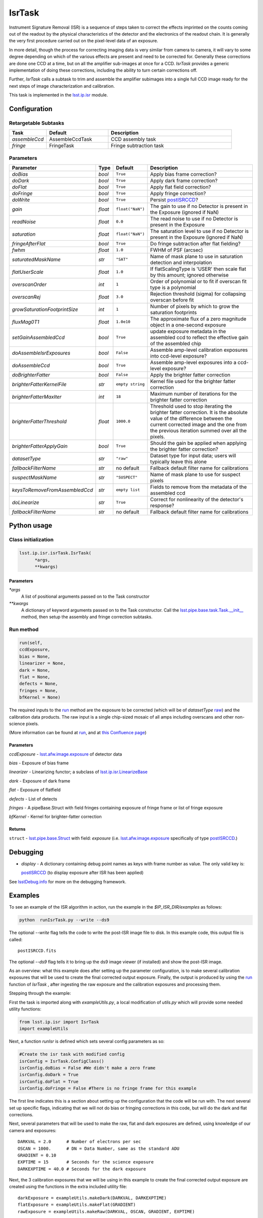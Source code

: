 #######
IsrTask 
#######

Instrument Signature Removal (ISR) is a sequence of steps taken to
correct the effects imprinted on the counts coming out of the readout
by the physical characteristics of the detector and the electronics of
the readout chain.  It is generally the very first procedure carried
out on the pixel-level data of an exposure.

In more detail, though the process for correcting imaging data is very
similar from camera to camera, it will vary to some degree depending
on which of the various effects are present and need to be corrected
for.  Generally these corrections are done one CCD at a time, but on
all the amplifier sub-images at once for a CCD.  `IsrTask` provides a
generic implementation of doing these corrections, including the
ability to turn certain corrections off.

Further, `IsrTask` calls a subtask to trim and assemble the amplifier
subimages into a single full CCD image ready for the next steps of
image characterization and calibration.

This task is implemented in the `lsst.ip.isr`_ module.

.. _`lsst.ip.isr`: https://lsst-web.ncsa.illinois.edu/doxygen/x_masterDoxyDoc/namespacelsst_1_1ip_1_1isr.html

.. seealso::
   
    This task is most commonly called by :doc:`ProcessCcd <processccd>`.

    `API Usage`: *[To be filled in, like in charimg case]*

.. We will have a link to a separate page here called apiUsage_isrtask.rst

Configuration
=============


Retargetable Subtasks
---------------------

.. csv-table:: 
   :header: Task, Default, Description
   :widths: 15, 25, 50

	`assembleCcd` , AssembleCcdTask ,  CCD assembly task
	`fringe` ,  FringeTask , Fringe subtraction task
 
Parameters
----------

.. csv-table:: 
   :header: Parameter, Type, Default, Description
   :widths: 10, 5, 5, 50

   `doBias`, `bool`,   ``True``,  Apply bias frame correction?
   `doDark`, `bool`,   ``True``,  Apply dark frame correction?
   `doFlat`, `bool`,   ``True``,  Apply flat field correction?
   `doFringe`, `bool`,   ``True``,  Apply fringe correction?
   `doWrite`, `bool`,   ``True``,  Persist `postISRCCD`_?
   `gain`, `float`,   ``float("NaN")``,  The gain to use if no Detector is present in the Exposure (ignored if NaN)
   `readNoise`, `float`,   ``0.0``,  The read noise to use if no Detector is present in the Exposure
   `saturation`, `float`,   ``float("NaN")``,  The saturation level to use if no Detector is present in the Exposure (ignored if NaN)
   `fringeAfterFlat`, `bool`,   ``True``,  Do fringe subtraction after flat   fielding?
   `fwhm`, `float`,   ``1.0``,  FWHM of PSF (arcsec)
   `saturatedMaskName`, `str`,   ``"SAT"``,  Name of mask plane to use in saturation detection and interpolation
   `flatUserScale`, `float`,   ``1.0``,  If flatScalingType is 'USER' then scale flat by this amount; ignored otherwise
   `overscanOrder`, `int`,   ``1``,  Order of polynomial or to fit if overscan fit type is a polynomial
   `overscanRej`, `float`,   ``3.0``,  Rejection threshold (sigma) for collapsing overscan before fit
   `growSaturationFootprintSize`, `int`,   ``1``,  Number of pixels by which to grow the saturation footprints
   `fluxMag0T1`, `float`,   ``1.0e10``,  The approximate flux of a zero   magnitude object in a one-second exposure
   `setGainAssembledCcd`, `bool`,   ``True``,  update exposure metadata in the assembled ccd to reflect the effective gain of the assembled chip
   `doAssembleIsrExposures`, `bool`,   ``False``,  Assemble amp-level calibration exposures into ccd-level exposure?
   `doAssembleCcd`, `bool`,   ``True``,  Assemble amp-level exposures into a ccd-level exposure?
   `doBrighterFatter`, `bool`,   ``False``,  Apply the brighter fatter correction
   `brighterFatterKernelFile`, `str`,   ``empty string``,  Kernel file used for the brighter fatter correction
   `brighterFatterMaxIter`, `int`,   ``18``,  Maximum number of iterations for the brighter fatter correction
   `brighterFatterThreshold`, `float`,   ``1000.0``,  Threshold used to stop iterating the brighter fatter correction.  It is the absolute value of the difference between the current corrected image and the one from the previous iteration summed over all the pixels.
   `brighterFatterApplyGain`, `bool`,   ``True``,  Should the gain be applied when applying the brighter fatter correction?
   `datasetType`, `str`,   ``"raw"``,  Dataset type for input data; users will typically leave this alone
   `fallbackFilterName`, `str`,  no default,  Fallback default filter name for calibrations
   `suspectMaskName`, `str`,  ``"SUSPECT"``, Name of mask plane to use for suspect pixels
   `keysToRemoveFromAssembledCcd`, `str`,   ``empty list``, Fields to remove from the metadata of the assembled ccd
   `doLinearize`, `str`,  ``True``, Correct for nonlinearity of the detector's response?
   `fallbackFilterName`, `str`, no default, Fallback default filter name for calibrations

.. _postISRCCD: https://dev.lsstcorp.org/trac/wiki/DataButler

.. raw:: html
	 
  <table border="1" class="colwidth-given docutils">
     <colgroup>
       <col width="31%">
       <col width="9%">
       <col width="15%">
       <col width="46%">
     </colgroup>
     <tbody valign="top">
       <tr class="row-even">
         <td>
           <code class="xref py py-obj docutils literal">flatScalingType</code>
         </td>
         <td>
           <b>  <a href="https://docs.python.org/2/library/functions.html#str">str</a></b>
         </td>
         <td>
        	 <code> "USER" </code>
	 </td>
        <td>
	<p> The method for scaling the flat on the fly; allowed values:
	</p> 
          <ul>
            <li> <code>  "USER"  </code> : Scale by flatUserScale
	    <li> <code>  "MEAN" </code>: Scale by the inverse of the mean
	    <li> <code>  "MEDIAN" </code>: Scale by the inverse of the median
	  </ul>
         </td>
       </tr>
       <tr class="row-odd">
         <td>
           <code class="xref py py-obj docutils literal">overscanFitType</code>
         </td>
         <td>
          <b>  <a href="https://docs.python.org/2/library/functions.html#str">str</a> </b>
         </td>
         <td>
        	 <code> "MEDIAN" </code>
	 </td>
         <td>
	 <p>
	  The method for fitting the overscan bias level; allowed values:
	 </p>
	 <ul>
	   <li>  <code>"POLY"</code>: Fit ordinary polynomial to the longest axis of the overscan region
	   <li>  <code>"CHEB"</code>: Fit Chebyshev polynomial to the longest axis of the overscan region
	   <li>  <code>"LEG"</code>: Fit Legendre polynomial to the longest axis of the overscan region
	   <li>  <code>"NATURAL_SPLINE"</code>: Fit natural spline to the longest axis of the overscan region
	   <li>  <code>"CUBIC_SPLINE"</code>: Fit cubic spline to the longest axis of the overscan region
	   <li>  <code>"AKIMA_SPLINE"</code>: Fit Akima spline to the longest axis of the overscan region
	   <li>  <code>"MEAN"</code>: Correct using the mean of the overscan region
	   <li>  <code>"MEDIAN"</code>: Correct using the median of the overscan region
	  </ul>
     </tbody>
   </table>



Python usage
============
 
Class initialization
--------------------

.. code-block:: python
		
  lsst.ip.isr.isrTask.IsrTask(
 	*args,
 	**kwargs)
   
Parameters
^^^^^^^^^^

`*args`
  A list of positional arguments passed on to the Task constructor
`**kwargs`
  A dictionary of keyword arguments passed on to the Task constructor. Call the `lsst.pipe.base.task.Task.__init__`_ method, then setup the assembly and fringe correction subtasks.

.. _`lsst.pipe.base.task.Task.__init__`: https://lsst-web.ncsa.illinois.edu/doxygen/x_masterDoxyDoc/classlsst_1_1pipe_1_1base_1_1task_1_1_task.html#a1773a024121ed2ce7294509b3e8b40e8

Run method
----------
 
.. code-block:: python
  
	run(self,
 	ccdExposure,
 	bias = None,
 	linearizer = None,
 	dark = None,
 	flat = None,
 	defects = None,
 	fringes = None,
 	bfKernel = None)

The required inputs to the `run`_ method are the exposure to be corrected
(which will be of `datasetType`  `raw`_) and the calibration
data products. The raw input is a single chip-sized mosaic of all amps
including overscans and other non-science pixels.

.. _raw: https://dev.lsstcorp.org/trac/wiki/glossary


.. We want to eventually link these to pages explaining the different kinds datatypes available
   	
(More information can be found at `run`_, and at `this Confluence page`_)

.. _`run`: https://lsst-web.ncsa.illinois.edu/doxygen/x_masterDoxyDoc/classlsst_1_1ip_1_1isr_1_1isr_task_1_1_isr_task.html#aab476cefa23d730451f39119e04875d5  

.. _`this Confluence page`: https://confluence.lsstcorp.org/pages/viewpage.action?spaceKey=~hchiang2&title=Notes+on+existing+pipeline+components

Parameters
^^^^^^^^^^

`ccdExposure` -  `lsst.afw.image.exposure`_ of detector data

.. _lsst.afw.image.Exposure: https://lsst-web.ncsa.illinois.edu/doxygen/x_masterDoxyDoc/classlsst_1_1afw_1_1image_1_1_exposure.html

   
`bias` -  Exposure of bias frame
  
`linearizer` -  Linearizing functor; a subclass of `lsst.ip.isr.LinearizeBase`_

.. _`lsst.ip.isr.LinearizeBase`: https://lsst-web.ncsa.illinois.edu/doxygen/x_masterDoxyDoc/classlsst_1_1ip_1_1isr_1_1linearize_1_1_linearize_base.html

`dark` -  Exposure of dark frame

`flat` -  Exposure of flatfield
  
`defects` -  List of detects
  
`fringes` -  A pipeBase.Struct with field fringes containing exposure of fringe frame or list of fringe exposure
  
`bfKernel`	- Kernel for brighter-fatter correction


Returns
^^^^^^^

``struct`` -   `lsst.pipe.base.Struct`_ with field: `exposure` (i.e. `lsst.afw.image.exposure`_  specifically of type `postISRCCD`_.)

.. We want to eventually link this to a page explaining the different kinds of exposures accessible in the afw.image pkg, and the different kinds datatypes available   

.. _`lsst.pipe.base.Struct`: https://lsst-web.ncsa.illinois.edu/doxygen/x_masterDoxyDoc/classlsst_1_1pipe_1_1base_1_1struct_1_1_struct.html


Debugging
=========

- `display` - A dictionary containing debug point names as keys with frame number as value.  The only valid key is:

  `postISRCCD`_ (to display exposure after ISR has been applied)

See `lsstDebug.info`_ for more on the debugging framework.

.. _`lsstDebug.info`: https://lsst-web.ncsa.illinois.edu/doxygen/x_masterDoxyDoc/classlsst_debug_1_1_info.html

Examples
========

.. This example is not working in the current stack (see https://jira.lsstcorp.org/browse/DM-9197)  --- 2/9/2017
   

To see an example of the ISR algorithm in action, run the
example in the `$IP_ISR_DIR/examples` as follows:

.. code-block:: python
		
  python  runIsrTask.py --write --ds9

The optional `--write` flag tells the code to write the post-ISR image
file to disk.  In this example code, this output file is called::

   postISRCCD.fits

The optional `--ds9` flag tells it to bring up the ds9 image viewer (if installed) and show the post-ISR image.

As an overview: what this example does after setting up the parameter
configuration, is to make several calibration exposures that will be
used to create the final corrected output exposure.  Finally, the
output is produced by using the `run`_ function of `IsrTask` ,
after ingesting the raw exposure and the calibration exposures and
processing them.


Stepping through the example:

First the task is imported along with `exampleUtils.py`, a local
modification of `utils.py` which will provide some needed utility
functions:

.. code-block:: python
		
  from lsst.ip.isr import IsrTask
  import exampleUtils

Next, a function `runIsr` is defined which sets several config parameters as so:

.. code-block:: python
		
    #Create the isr task with modified config
    isrConfig = IsrTask.ConfigClass()
    isrConfig.doBias = False #We didn't make a zero frame
    isrConfig.doDark = True
    isrConfig.doFlat = True
    isrConfig.doFringe = False #There is no fringe frame for this example

The first line indicates this is a section about setting up the
configuration that the code will be run with.  The next several set up
specific flags, indicating that we will not do bias or fringing
corrections in this code, but will do the dark and flat corrections.

Next, several parameters that will be used to make the raw, flat and
dark exposures are defined, using knowledge of our camera and exposures::

    DARKVAL = 2.0      # Number of electrons per sec
    OSCAN = 1000.      # DN = Data Number, same as the standard ADU
    GRADIENT = 0.10
    EXPTIME = 15       # Seconds for the science exposure
    DARKEXPTIME = 40.0 # Seconds for the dark exposure

Next, the 3 calibration exposures that we will be using in this
example to create the final corrected output exposure are created
using the functions in the extra included utility file::

    darkExposure = exampleUtils.makeDark(DARKVAL, DARKEXPTIME)
    flatExposure = exampleUtils.makeFlat(GRADIENT)
    rawExposure = exampleUtils.makeRaw(DARKVAL, OSCAN, GRADIENT, EXPTIME)

In order to perform overscanCorrection `IsrTask.run()` requires
`Exposures` which have a `lsst.afw.cameraGeom.Detector`. Detector objects
describe details such as data dimensions, number of amps, orientation
and overscan dimensions. If requesting images from the `Butler`_,
Exposures will automatically have detector information. If running
`IsrTask` on arbitrary images from a camera without an `obs_` package, a
`lsst.afw.cameraGeom.Detector` can be generated using
`lsst.afw.cameraGeom.fitsUtils.DetectorBuilder` and set by calling::

     rawExposure.setDetector(myDetectorObject)

.. _Butler: https://dev.lsstcorp.org/trac/wiki/glossary

See `lsst.afw.cameraGeom.fitsUtils.DetectorBuilder`_ for more details.

.. _`lsst.afw.cameraGeom.fitsUtils.DetectorBuilder`: https://lsst-web.ncsa.illinois.edu/doxygen/x_masterDoxyDoc/classlsst_1_1afw_1_1camera_geom_1_1fits_utils_1_1_detector_builder.html

Finally, the output is produced with the line::

       output = isrTask.run(rawExposure, dark=darkExposure, flat=flatExposure)

And returned at the end of the function.

(The `main` function of runIsrTask simply calls this `run` function,
and as noted earlier, also brings up ds9 to view the final output
exposure if that flag is set on, and writes the image to diskif that
flag is set.)
	    

Algorithm details
====================

We'll describe one effect as an example of the algorithms in the IsrTask corrections.

Brighter-Fatter Correction
--------------------------

Apply brighter fatter correction in place for the image

This correction takes a kernel that has been derived from flat field images to
redistribute the charge.  The gradient of the kernel is the deflection
field due to the accumulated charge.

Given the original image I(x) and the kernel K(x) we can compute the corrected image  Ic(x)
using the following equation:

:math:`Ic(x) = I(x) + {1 \over 2} {d \over dx} \left[ I(x) {d \over dx} \int K(x-y) I(y) dy  \right]`

To evaluate the derivative term we just use the product rule to expand it as follows:

:math:`{d \over dx} \left[ I(x) {d \over dx} \int K(x-y) I(y) dy  \right] = {1 \over 2} \left[ \left( {d \over dx} I(x) \right) {d \over dx} \int (K(x-y) I(y) dy) + I(x) {d^2 \over dx^2} \int  K(x-y) I(y) dy \right]`

Because we use the measured counts instead of the incident counts we
apply the correction iteratively to reconstruct the original counts
and the correction.  We stop iterating when the summed difference
between the current corrected image and the one from the previous
iteration is below the threshold.  We do not require convergence
because the number of iterations is too large a computational cost.
How we define the threshold still needs to be evaluated, the current
default was shown to work reasonably well on a small set of images.

The edges as defined by the kernel are not corrected because they have spurious values
due to the convolution.

For more information on the method see a currently internal report by
Coulton, Lupton, Smith and Spergel from 4-14-2015 (DocuShare
Document-19407) and references listed therein.

  
*[Need specific input from developers on what to insert for algorithmic details here.]*

[Extra reference: Section 4 of LSST DATA CHALLENGE HANDBOOK (2011) [https://project.lsst.org/sciencewiki/images/DC_Handbook_v1.1.pdf] , and http://hsca.ipmu.jp/public/index.html ]

  
